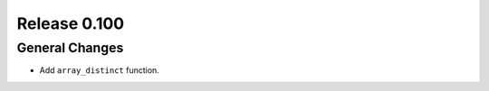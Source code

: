 =============
Release 0.100
=============

General Changes
---------------
* Add ``array_distinct`` function.

